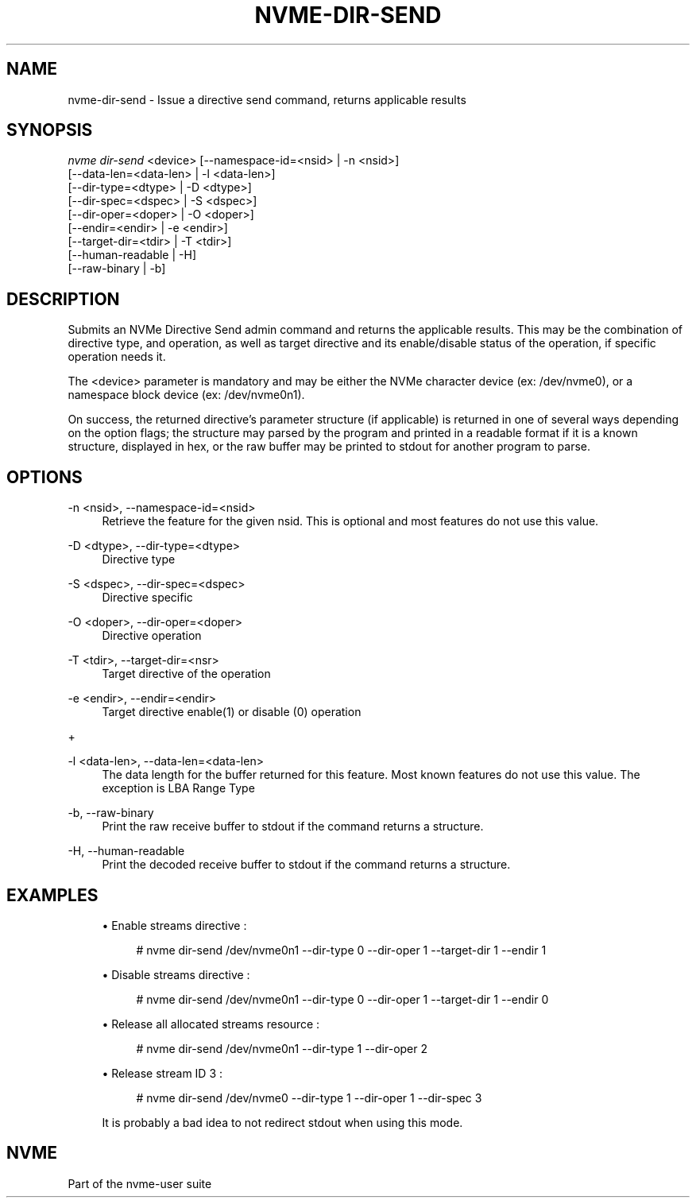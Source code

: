 '\" t
.\"     Title: nvme-dir-send
.\"    Author: [FIXME: author] [see http://www.docbook.org/tdg5/en/html/author]
.\" Generator: DocBook XSL Stylesheets vsnapshot <http://docbook.sf.net/>
.\"      Date: 11/27/2017
.\"    Manual: NVMe Manual
.\"    Source: NVMe
.\"  Language: English
.\"
.TH "NVME\-DIR\-SEND" "1" "11/27/2017" "NVMe" "NVMe Manual"
.\" -----------------------------------------------------------------
.\" * Define some portability stuff
.\" -----------------------------------------------------------------
.\" ~~~~~~~~~~~~~~~~~~~~~~~~~~~~~~~~~~~~~~~~~~~~~~~~~~~~~~~~~~~~~~~~~
.\" http://bugs.debian.org/507673
.\" http://lists.gnu.org/archive/html/groff/2009-02/msg00013.html
.\" ~~~~~~~~~~~~~~~~~~~~~~~~~~~~~~~~~~~~~~~~~~~~~~~~~~~~~~~~~~~~~~~~~
.ie \n(.g .ds Aq \(aq
.el       .ds Aq '
.\" -----------------------------------------------------------------
.\" * set default formatting
.\" -----------------------------------------------------------------
.\" disable hyphenation
.nh
.\" disable justification (adjust text to left margin only)
.ad l
.\" -----------------------------------------------------------------
.\" * MAIN CONTENT STARTS HERE *
.\" -----------------------------------------------------------------
.SH "NAME"
nvme-dir-send \- Issue a directive send command, returns applicable results
.SH "SYNOPSIS"
.sp
.nf
\fInvme dir\-send\fR <device> [\-\-namespace\-id=<nsid> | \-n <nsid>]
                          [\-\-data\-len=<data\-len> | \-l <data\-len>]
                          [\-\-dir\-type=<dtype> | \-D <dtype>]
                          [\-\-dir\-spec=<dspec> | \-S <dspec>]
                          [\-\-dir\-oper=<doper> | \-O <doper>]
                          [\-\-endir=<endir> | \-e <endir>]
                          [\-\-target\-dir=<tdir> | \-T <tdir>]
                          [\-\-human\-readable | \-H]
                          [\-\-raw\-binary | \-b]
.fi
.SH "DESCRIPTION"
.sp
Submits an NVMe Directive Send admin command and returns the applicable results\&. This may be the combination of directive type, and operation, as well as target directive and its enable/disable status of the operation, if specific operation needs it\&.
.sp
The <device> parameter is mandatory and may be either the NVMe character device (ex: /dev/nvme0), or a namespace block device (ex: /dev/nvme0n1)\&.
.sp
On success, the returned directive\(cqs parameter structure (if applicable) is returned in one of several ways depending on the option flags; the structure may parsed by the program and printed in a readable format if it is a known structure, displayed in hex, or the raw buffer may be printed to stdout for another program to parse\&.
.SH "OPTIONS"
.PP
\-n <nsid>, \-\-namespace\-id=<nsid>
.RS 4
Retrieve the feature for the given nsid\&. This is optional and most features do not use this value\&.
.RE
.PP
\-D <dtype>, \-\-dir\-type=<dtype>
.RS 4
Directive type
.RE
.PP
\-S <dspec>, \-\-dir\-spec=<dspec>
.RS 4
Directive specific
.RE
.PP
\-O <doper>, \-\-dir\-oper=<doper>
.RS 4
Directive operation
.RE
.PP
\-T <tdir>, \-\-target\-dir=<nsr>
.RS 4
Target directive of the operation
.RE
.PP
\-e <endir>, \-\-endir=<endir>
.RS 4
Target directive enable(1) or disable (0) operation
.RE
.sp
+
.TS
allbox tab(:);
lt lt
lt lt
lt lt
lt lt
lt lt
lt lt.
T{
.sp
Select
T}:T{
.sp
Description
T}
T{
.sp
0
T}:T{
.sp
Current
T}
T{
.sp
1
T}:T{
.sp
Default
T}
T{
.sp
2
T}:T{
.sp
Saved
T}
T{
.sp
3
T}:T{
.sp
Supported capabilities
T}
T{
.sp
4\(en7
T}:T{
.sp
Reserved
T}
.TE
.sp 1
.PP
\-l <data\-len>, \-\-data\-len=<data\-len>
.RS 4
The data length for the buffer returned for this feature\&. Most known features do not use this value\&. The exception is LBA Range Type
.RE
.PP
\-b, \-\-raw\-binary
.RS 4
Print the raw receive buffer to stdout if the command returns a structure\&.
.RE
.PP
\-H, \-\-human\-readable
.RS 4
Print the decoded receive buffer to stdout if the command returns a structure\&.
.RE
.SH "EXAMPLES"
.sp
.RS 4
.ie n \{\
\h'-04'\(bu\h'+03'\c
.\}
.el \{\
.sp -1
.IP \(bu 2.3
.\}
Enable streams directive :
.sp
.if n \{\
.RS 4
.\}
.nf
# nvme dir\-send /dev/nvme0n1 \-\-dir\-type 0 \-\-dir\-oper 1 \-\-target\-dir 1 \-\-endir 1
.fi
.if n \{\
.RE
.\}
.RE
.sp
.RS 4
.ie n \{\
\h'-04'\(bu\h'+03'\c
.\}
.el \{\
.sp -1
.IP \(bu 2.3
.\}
Disable streams directive :
.sp
.if n \{\
.RS 4
.\}
.nf
# nvme dir\-send /dev/nvme0n1 \-\-dir\-type 0 \-\-dir\-oper 1 \-\-target\-dir 1 \-\-endir 0
.fi
.if n \{\
.RE
.\}
.RE
.sp
.RS 4
.ie n \{\
\h'-04'\(bu\h'+03'\c
.\}
.el \{\
.sp -1
.IP \(bu 2.3
.\}
Release all allocated streams resource :
.sp
.if n \{\
.RS 4
.\}
.nf
# nvme dir\-send /dev/nvme0n1 \-\-dir\-type 1 \-\-dir\-oper 2
.fi
.if n \{\
.RE
.\}
.RE
.sp
.RS 4
.ie n \{\
\h'-04'\(bu\h'+03'\c
.\}
.el \{\
.sp -1
.IP \(bu 2.3
.\}
Release stream ID 3 :
.sp
.if n \{\
.RS 4
.\}
.nf
# nvme dir\-send /dev/nvme0 \-\-dir\-type 1 \-\-dir\-oper 1 \-\-dir\-spec 3
.fi
.if n \{\
.RE
.\}
.sp
It is probably a bad idea to not redirect stdout when using this mode\&.
.RE
.SH "NVME"
.sp
Part of the nvme\-user suite
